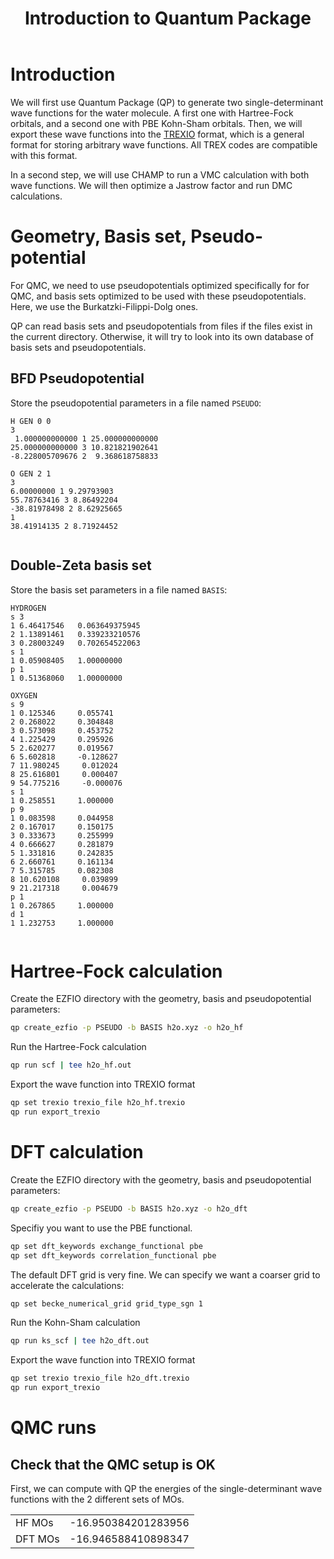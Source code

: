#+TITLE: Introduction to Quantum Package

* Introduction

  We will first use Quantum Package (QP) to generate two single-determinant
  wave functions for the water molecule. A first one with Hartree-Fock
  orbitals, and a second one with PBE Kohn-Sham orbitals.
  Then, we will export these wave functions into the [[https://github.com/trex-coe/trexio][TREXIO]] format,
  which is a general format for storing arbitrary wave functions. All
  TREX codes are compatible with this format.
  
  In a second step, we will use CHAMP to run a VMC calculation with
  both wave functions. We will then optimize a Jastrow factor and run
  DMC calculations.
  
* Geometry, Basis set, Pseudo-potential

 For QMC, we need to use pseudopotentials optimized specifically for
 for QMC, and basis sets optimized to be used with these
 pseudopotentials. Here, we use the Burkatzki-Filippi-Dolg ones.

 QP can read basis sets and pseudopotentials from files if the files
 exist in the current directory. Otherwise, it will try to look into
 its own database of basis sets and pseudopotentials.

** BFD Pseudopotential

   Store the pseudopotential parameters in a file named =PSEUDO=:
  #+begin_src text :tangle PSEUDO
H GEN 0 0
3
 1.000000000000 1 25.000000000000
25.000000000000 3 10.821821902641
-8.228005709676 2  9.368618758833

O GEN 2 1
3
6.00000000 1 9.29793903
55.78763416 3 8.86492204
-38.81978498 2 8.62925665
1
38.41914135 2 8.71924452

  #+end_src

** Double-Zeta basis set

   Store the basis set parameters in a file named =BASIS=:
  #+begin_src text :tangle BASIS
HYDROGEN
s 3
1 6.46417546   0.063649375945
2 1.13891461   0.339233210576
3 0.28003249   0.702654522063
s 1
1 0.05908405   1.00000000
p 1
1 0.51368060   1.00000000

OXYGEN
s 9
1 0.125346     0.055741
2 0.268022     0.304848
3 0.573098     0.453752
4 1.225429     0.295926
5 2.620277     0.019567
6 5.602818     -0.128627
7 11.980245     0.012024
8 25.616801     0.000407
9 54.775216     -0.000076
s 1
1 0.258551     1.000000
p 9
1 0.083598     0.044958
2 0.167017     0.150175
3 0.333673     0.255999
4 0.666627     0.281879
5 1.331816     0.242835
6 2.660761     0.161134
7 5.315785     0.082308
8 10.620108     0.039899
9 21.217318     0.004679
p 1
1 0.267865     1.000000
d 1
1 1.232753     1.000000

  #+end_src

* Hartree-Fock calculation
  
  Create the EZFIO directory with the geometry, basis and
  pseudopotential parameters:
  
#+begin_src bash
qp create_ezfio -p PSEUDO -b BASIS h2o.xyz -o h2o_hf
#+end_src

  Run the Hartree-Fock calculation

#+begin_src bash
qp run scf | tee h2o_hf.out
#+end_src

  Export the wave function into TREXIO format
  
#+begin_src bash
qp set trexio trexio_file h2o_hf.trexio
qp run export_trexio
#+end_src

* DFT calculation
  
  Create the EZFIO directory with the geometry, basis and
  pseudopotential parameters:
  
#+begin_src bash
qp create_ezfio -p PSEUDO -b BASIS h2o.xyz -o h2o_dft
#+end_src

  Specifiy you want to use the PBE functional.

#+begin_src  bash
qp set dft_keywords exchange_functional pbe
qp set dft_keywords correlation_functional pbe
#+end_src

  The default DFT grid is very fine. We can specify we want a coarser
  grid to accelerate the calculations:
  
#+begin_src  bash
qp set becke_numerical_grid grid_type_sgn 1
#+end_src

  Run the Kohn-Sham calculation

#+begin_src bash
qp run ks_scf | tee h2o_dft.out
#+end_src

  Export the wave function into TREXIO format
  
#+begin_src bash
qp set trexio trexio_file h2o_dft.trexio
qp run export_trexio
#+end_src

* QMC runs
  
** Check that the QMC setup is OK

 First, we can compute with QP the energies of the single-determinant
 wave functions with the 2 different sets of MOs.

 | HF MOs  | -16.950384201283956 |
 | DFT MOs | -16.946588410898347 |


 

